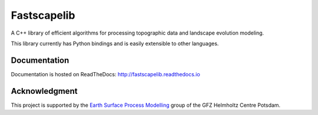 Fastscapelib
============

|Build Status| |Doc Status|

A C++ library of efficient algorithms for processing topographic data
and landscape evolution modeling.

This library currently has Python bindings and is easily extensible to
other languages.

.. |Build Status| image:: https://travis-ci.org/fastscape-lem/fastscapelib.svg?branch=master
   :target: https://travis-ci.org/fastscape-lem/fastscapelib
   :alt: Build Status
.. |Doc Status| image:: http://readthedocs.org/projects/fastscapelib/badge/?version=latest
   :target: http://fastscapelib.readthedocs.io/en/latest/?badge=latest
   :alt: Documentation Status

Documentation
-------------

Documentation is hosted on ReadTheDocs:
http://fastscapelib.readthedocs.io

Acknowledgment
--------------

This project is supported by the `Earth Surface Process Modelling`_
group of the GFZ Helmholtz Centre Potsdam.

.. _`Earth Surface Process Modelling`: http://www.gfz-potsdam.de/en/section/earth-surface-process-modelling/

